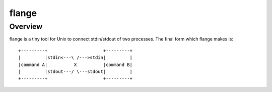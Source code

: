
flange
******

Overview
========

flange is a tiny tool for Unix to connect stdin/stdout of two processes. The
final form which flange makes is::

    +---------+                     +---------+
    |         |stdin<---\ /--->stdin|         |
    |command A|          X          |command B|
    |         |stdout---/ \---stdout|         |
    +---------+                     +---------+

.. vim: tabstop=4 shiftwidth=4 expandtab softtabstop=4 filetype=rst
